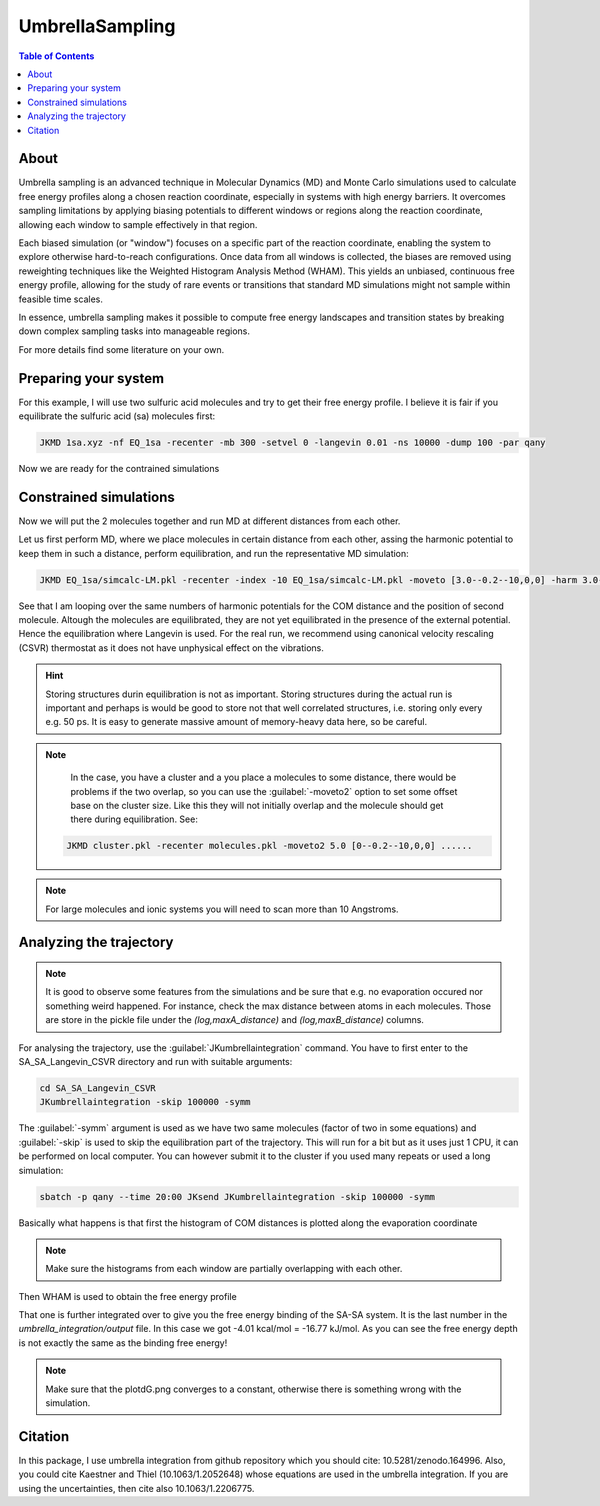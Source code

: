 ============================================
UmbrellaSampling
============================================

.. contents:: Table of Contents
   :depth: 2

About
=====

Umbrella sampling is an advanced technique in Molecular Dynamics (MD) and Monte Carlo simulations used to calculate free energy profiles along a chosen reaction coordinate, especially in systems with high energy barriers. It overcomes sampling limitations by applying biasing potentials to different windows or regions along the reaction coordinate, allowing each window to sample effectively in that region.

Each biased simulation (or "window") focuses on a specific part of the reaction coordinate, enabling the system to explore otherwise hard-to-reach configurations. Once data from all windows is collected, the biases are removed using reweighting techniques like the Weighted Histogram Analysis Method (WHAM). This yields an unbiased, continuous free energy profile, allowing for the study of rare events or transitions that standard MD simulations might not sample within feasible time scales.

In essence, umbrella sampling makes it possible to compute free energy landscapes and transition states by breaking down complex sampling tasks into manageable regions.

For more details find some literature on your own.

Preparing your system
=====================

For this example, I will use two sulfuric acid molecules and try to get their free energy profile. I believe it is fair if you equilibrate the sulfuric acid (sa) molecules first:

.. code-block:: bash

   JKMD 1sa.xyz -nf EQ_1sa -recenter -mb 300 -setvel 0 -langevin 0.01 -ns 10000 -dump 100 -par qany 

Now we are ready for the contrained simulations

Constrained simulations
=======================

Now we will put the 2 molecules together and run MD at different distances from each other.

.. image:: US-2SA.png
      :alt: filesstructure
      :width: 400
      :align: center

Let us first perform MD, where we place molecules in certain distance from each other, assing the harmonic potential to keep them in such a distance, perform equilibration, and run the representative MD simulation:

.. code-block:: bash

   JKMD EQ_1sa/simcalc-LM.pkl -recenter -index -10 EQ_1sa/simcalc-LM.pkl -moveto [3.0--0.2--10,0,0] -harm 3.0--0.2--10 -langevin 0.01 -xtb GFN1-xTB -ns 100000 -dump 250 -follow -csvr 25 -ns 100000 -dump 250 -nf SA_SA_Langevin_CSVR -par q64,q48 -repeat 5

See that I am looping over the same numbers of harmonic potentials for the COM distance and the position of second molecule. Altough the molecules are equilibrated, they are not yet equilibrated in the presence of the external potential. Hence the equilibration where Langevin is used. For the real run, we recommend using canonical velocity rescaling (CSVR) thermostat as it does not have unphysical effect on the vibrations.

.. hint::
 
   Storing structures durin equilibration is not as important. Storing structures during the actual run is important and perhaps is would be good to store not that well correlated structures, i.e. storing only every e.g. 50 ps. It is easy to generate massive amount of memory-heavy data here, so be careful. 

.. note::

   In the case, you have a cluster and a you place a molecules to some distance, there would be problems if the two overlap, so you can use the :guilabel:`-moveto2` option to set some offset base on the cluster size. Like this they will not initially overlap and the molecule should get there during equilibration. See:

  .. code-block:: bash

     JKMD cluster.pkl -recenter molecules.pkl -moveto2 5.0 [0--0.2--10,0,0] ......

.. note::

   For large molecules and ionic systems you will need to scan more than 10 Angstroms.

Analyzing the trajectory
========================

.. note::

   It is good to observe some features from the simulations and be sure that e.g. no evaporation occured nor something weird happened. For instance, check the max distance between atoms in each molecules. Those are store in the pickle file under the `(log,maxA_distance)` and `(log,maxB_distance)` columns. 

For analysing the trajectory, use the :guilabel:`JKumbrellaintegration` command. You have to first enter to the SA_SA_Langevin_CSVR directory and run with suitable arguments:

.. code-block:: bash

   cd SA_SA_Langevin_CSVR
   JKumbrellaintegration -skip 100000 -symm
   
The :guilabel:`-symm` argument is used as we have two same molecules (factor of two in some equations) and :guilabel:`-skip` is used to skip the equilibration part of the trajectory. This will run for a bit but as it uses just 1 CPU, it can be performed on local computer. You can however submit it to the cluster if you used many repeats or used a long simulation:

.. code-block:: bash

   sbatch -p qany --time 20:00 JKsend JKumbrellaintegration -skip 100000 -symm

Basically what happens is that first the histogram of COM distances is plotted along the evaporation coordinate

.. image:: US-histogram.png
      :alt: filesstructure
      :width: 600
      :align: center

.. note::

   Make sure the histograms from each window are partially overlapping with each other.

Then WHAM is used to obtain the free energy profile

.. image:: US-FEP.png
      :alt: filesstructure
      :width: 600
      :align: center

That one is further integrated over to give you the free energy binding of the SA-SA system. It is the last number in the `umbrella_integration/output` file. In this case we got -4.01 kcal/mol = -16.77 kJ/mol. As you can see the free energy depth is not exactly the same as the binding free energy!

.. note::

   Make sure that the plotdG.png converges to a constant, otherwise there is something wrong with the simulation.

Citation
========	

In this package, I use umbrella integration from github repository which you should cite: 10.5281/zenodo.164996. Also, you could cite Kaestner and Thiel (10.1063/1.2052648) whose equations are used in the umbrella integration. If you are using the uncertainties, then cite also 10.1063/1.2206775. 
